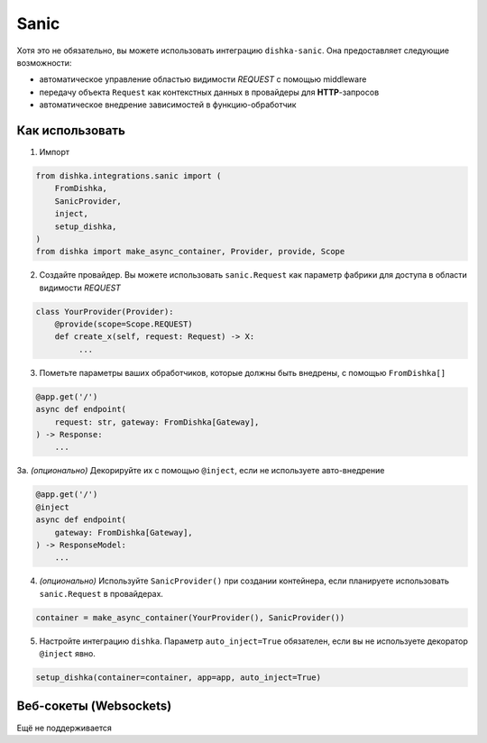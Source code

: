 .. _ru-sanic:

Sanic
===========================================

Хотя это не обязательно, вы можете использовать интеграцию ``dishka-sanic``. Она предоставляет следующие возможности:

* автоматическое управление областью видимости *REQUEST* с помощью middleware
* передачу объекта ``Request`` как контекстных данных в провайдеры для **HTTP**-запросов
* автоматическое внедрение зависимостей в функцию-обработчик

Как использовать
********************

1. Импорт

..  code-block:: python

    from dishka.integrations.sanic import (
        FromDishka,
        SanicProvider,
        inject,
        setup_dishka,
    )
    from dishka import make_async_container, Provider, provide, Scope

2. Создайте провайдер. Вы можете использовать ``sanic.Request`` как параметр фабрики для доступа в области видимости *REQUEST*

.. code-block:: python

    class YourProvider(Provider):
        @provide(scope=Scope.REQUEST)
        def create_x(self, request: Request) -> X:
             ...

3. Пометьте параметры ваших обработчиков, которые должны быть внедрены, с помощью ``FromDishka[]``

.. code-block:: python

    @app.get('/')
    async def endpoint(
        request: str, gateway: FromDishka[Gateway],
    ) -> Response:
        ...

3a. *(опционально)* Декорируйте их с помощью ``@inject``, если не используете авто-внедрение

.. code-block:: python

    @app.get('/')
    @inject
    async def endpoint(
        gateway: FromDishka[Gateway],
    ) -> ResponseModel:
        ...

4. *(опционально)* Используйте ``SanicProvider()`` при создании контейнера, если планируете использовать ``sanic.Request`` в провайдерах.

.. code-block:: python

    container = make_async_container(YourProvider(), SanicProvider())

5. Настройте интеграцию ``dishka``. Параметр ``auto_inject=True`` обязателен, если вы не используете декоратор ``@inject`` явно.

.. code-block:: python

    setup_dishka(container=container, app=app, auto_inject=True)


Веб-сокеты (Websockets)
**************************

Ещё не поддерживается
